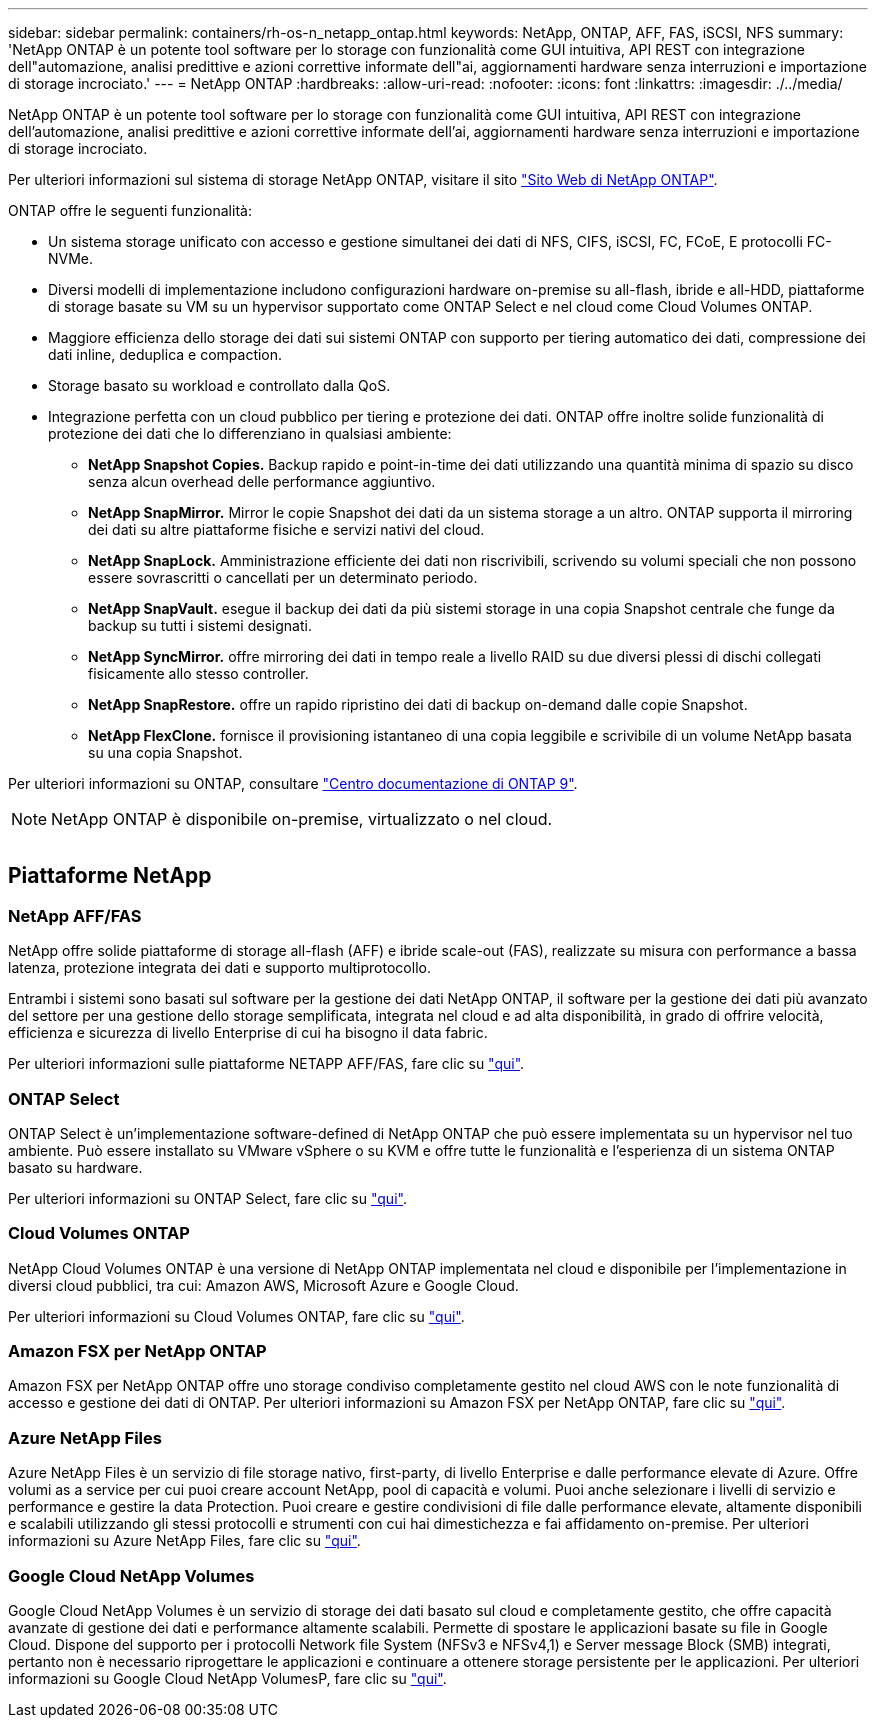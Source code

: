 ---
sidebar: sidebar 
permalink: containers/rh-os-n_netapp_ontap.html 
keywords: NetApp, ONTAP, AFF, FAS, iSCSI, NFS 
summary: 'NetApp ONTAP è un potente tool software per lo storage con funzionalità come GUI intuitiva, API REST con integrazione dell"automazione, analisi predittive e azioni correttive informate dell"ai, aggiornamenti hardware senza interruzioni e importazione di storage incrociato.' 
---
= NetApp ONTAP
:hardbreaks:
:allow-uri-read: 
:nofooter: 
:icons: font
:linkattrs: 
:imagesdir: ./../media/


[role="lead"]
NetApp ONTAP è un potente tool software per lo storage con funzionalità come GUI intuitiva, API REST con integrazione dell'automazione, analisi predittive e azioni correttive informate dell'ai, aggiornamenti hardware senza interruzioni e importazione di storage incrociato.

Per ulteriori informazioni sul sistema di storage NetApp ONTAP, visitare il sito https://www.netapp.com/data-management/ontap-data-management-software/["Sito Web di NetApp ONTAP"^].

ONTAP offre le seguenti funzionalità:

* Un sistema storage unificato con accesso e gestione simultanei dei dati di NFS, CIFS, iSCSI, FC, FCoE, E protocolli FC-NVMe.
* Diversi modelli di implementazione includono configurazioni hardware on-premise su all-flash, ibride e all-HDD, piattaforme di storage basate su VM su un hypervisor supportato come ONTAP Select e nel cloud come Cloud Volumes ONTAP.
* Maggiore efficienza dello storage dei dati sui sistemi ONTAP con supporto per tiering automatico dei dati, compressione dei dati inline, deduplica e compaction.
* Storage basato su workload e controllato dalla QoS.
* Integrazione perfetta con un cloud pubblico per tiering e protezione dei dati. ONTAP offre inoltre solide funzionalità di protezione dei dati che lo differenziano in qualsiasi ambiente:
+
** *NetApp Snapshot Copies.* Backup rapido e point-in-time dei dati utilizzando una quantità minima di spazio su disco senza alcun overhead delle performance aggiuntivo.
** *NetApp SnapMirror.* Mirror le copie Snapshot dei dati da un sistema storage a un altro. ONTAP supporta il mirroring dei dati su altre piattaforme fisiche e servizi nativi del cloud.
** *NetApp SnapLock.* Amministrazione efficiente dei dati non riscrivibili, scrivendo su volumi speciali che non possono essere sovrascritti o cancellati per un determinato periodo.
** *NetApp SnapVault.* esegue il backup dei dati da più sistemi storage in una copia Snapshot centrale che funge da backup su tutti i sistemi designati.
** *NetApp SyncMirror.* offre mirroring dei dati in tempo reale a livello RAID su due diversi plessi di dischi collegati fisicamente allo stesso controller.
** *NetApp SnapRestore.* offre un rapido ripristino dei dati di backup on-demand dalle copie Snapshot.
** *NetApp FlexClone.* fornisce il provisioning istantaneo di una copia leggibile e scrivibile di un volume NetApp basata su una copia Snapshot.




Per ulteriori informazioni su ONTAP, consultare https://docs.netapp.com/ontap-9/index.jsp["Centro documentazione di ONTAP 9"^].


NOTE: NetApp ONTAP è disponibile on-premise, virtualizzato o nel cloud.

image:redhat_openshift_image35.png[""]



== Piattaforme NetApp



=== NetApp AFF/FAS

NetApp offre solide piattaforme di storage all-flash (AFF) e ibride scale-out (FAS), realizzate su misura con performance a bassa latenza, protezione integrata dei dati e supporto multiprotocollo.

Entrambi i sistemi sono basati sul software per la gestione dei dati NetApp ONTAP, il software per la gestione dei dati più avanzato del settore per una gestione dello storage semplificata, integrata nel cloud e ad alta disponibilità, in grado di offrire velocità, efficienza e sicurezza di livello Enterprise di cui ha bisogno il data fabric.

Per ulteriori informazioni sulle piattaforme NETAPP AFF/FAS, fare clic su https://docs.netapp.com/platstor/index.jsp["qui"].



=== ONTAP Select

ONTAP Select è un'implementazione software-defined di NetApp ONTAP che può essere implementata su un hypervisor nel tuo ambiente. Può essere installato su VMware vSphere o su KVM e offre tutte le funzionalità e l'esperienza di un sistema ONTAP basato su hardware.

Per ulteriori informazioni su ONTAP Select, fare clic su https://docs.netapp.com/us-en/ontap-select/["qui"].



=== Cloud Volumes ONTAP

NetApp Cloud Volumes ONTAP è una versione di NetApp ONTAP implementata nel cloud e disponibile per l'implementazione in diversi cloud pubblici, tra cui: Amazon AWS, Microsoft Azure e Google Cloud.

Per ulteriori informazioni su Cloud Volumes ONTAP, fare clic su https://docs.netapp.com/us-en/occm/#discover-whats-new["qui"].



=== Amazon FSX per NetApp ONTAP

Amazon FSX per NetApp ONTAP offre uno storage condiviso completamente gestito nel cloud AWS con le note funzionalità di accesso e gestione dei dati di ONTAP. Per ulteriori informazioni su Amazon FSX per NetApp ONTAP, fare clic su https://docs.aws.amazon.com/fsx/latest/ONTAPGuide/what-is-fsx-ontap.html["qui"].



=== Azure NetApp Files

Azure NetApp Files è un servizio di file storage nativo, first-party, di livello Enterprise e dalle performance elevate di Azure. Offre volumi as a service per cui puoi creare account NetApp, pool di capacità e volumi. Puoi anche selezionare i livelli di servizio e performance e gestire la data Protection. Puoi creare e gestire condivisioni di file dalle performance elevate, altamente disponibili e scalabili utilizzando gli stessi protocolli e strumenti con cui hai dimestichezza e fai affidamento on-premise. Per ulteriori informazioni su Azure NetApp Files, fare clic su https://learn.microsoft.com/en-us/azure/azure-netapp-files/["qui"].



=== Google Cloud NetApp Volumes

Google Cloud NetApp Volumes è un servizio di storage dei dati basato sul cloud e completamente gestito, che offre capacità avanzate di gestione dei dati e performance altamente scalabili. Permette di spostare le applicazioni basate su file in Google Cloud. Dispone del supporto per i protocolli Network file System (NFSv3 e NFSv4,1) e Server message Block (SMB) integrati, pertanto non è necessario riprogettare le applicazioni e continuare a ottenere storage persistente per le applicazioni. Per ulteriori informazioni su Google Cloud NetApp VolumesP, fare clic su https://cloud.google.com/netapp/volumes/docs/discover/overview["qui"].
